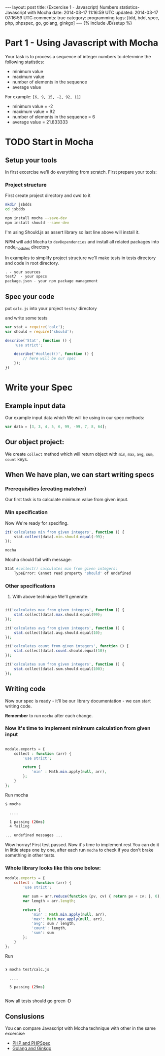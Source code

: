 #+STARTUP: showall indent
#+STARTUP: hidestars
#+OPTIONS: H:4 num:nil tags:nil toc:nil timestamps:t
#+BEGIN_HTML
---
layout: post
title: (Excercise 1 - Javascript) Numbers statistics- Javascript with Mocha
date: 2014-03-17 11:16:59 UTC
updated: 2014-03-17 07:16:59 UTC
comments: true
category: programming
tags: [tdd, bdd, spec, php, phpspec, go, golang, ginkgo]
---
{% include JB/setup %}
#+END_HTML

[[http://wysocki.in/assets/img/js-bdd.png]]

* Part 1 - Using Javascript with Mocha

Your task is to process a sequence of integer numbers
to determine the following statistics:

- minimum value
- maximum value
- number of elements in the sequence
- average value

For example: =[6, 9, 15, -2, 92, 11]=

- minimum value = -2
- maximum value = 92
- number of elements in the sequence = 6
- average value = 21.833333

* TODO Start in Mocha

** Setup your tools

In first excercise we'll do everything from scratch. First prepare your tools:

*** Project structure

First create project directory and cwd to it

#+begin_src sh
mkdir jsbdds
cd jsbdds

npm install mocha --save-dev
npm install should --save-dev
#+end_src

I'm using Should.js as assert library so last
line above will install it.


NPM will add Mocha to =devDependencies= and install all related packages into node_modules directory

In examples to simplify project structure we'll make tests in tests directory
and code in root directory.
#+begin_src txt
. - your sources
test/  - your specs
package.json - your npm package management
#+end_src


** Spec your code

put =calc.js= into your project =tests/= directory

and write some tests

#+begin_src javascript
var stat = require('calc');
var should = require('should');

describe('Stat', function () {
    'use strict';

    describe('#collect()', function () {
        // here will be our spec
    });
})
#+end_src


* Write your Spec

** Example input data

Our example input data which We will be using in our spec methods:

#+begin_src javascript
    var data = [3, 3, 4, 5, 6, 99, -99, 7, 8, 64];
#+end_src


** Our object project:

We create =collect= method which will return
object with =min=, =max=, =avg=,
=sum=, =count= keys.


** When We have plan, we can start writing specs

*** Prerequisities (creating matcher)

Our first task is to calculate minimum value from
given input.


*** Min specification

Now We're ready for specifing.

#+begin_src javascript
it('calculates min from given integers', function () {
    stat.collect(data).min.should.equal(-99);
});
#+end_src

#+begin_src sh
mocha
#+end_src

Mocha should fail with message:
#+begin_src sh
 Stat #collect() calculates min from given integers:
     TypeError: Cannot read property 'should' of undefined
#+end_src


*** Other specifications

3. With above technique We'll generate:

#+begin_src php

it('calculates max from given integers', function () {
    stat.collect(data).max.should.equal(99);
});

it('calculates avg from given integers', function () {
    stat.collect(data).avg.should.equal(10);
});

it('calculates count from given integers', function () {
    stat.collect(data).count.should.equal(10);
});

it('calculates sum from given integers', function () {
    stat.collect(data).sum.should.equal(100);
});

#+end_src

** Writing code

Now our spec is ready - it'll be our library documentation - we can
start writing code.

*Remember* to run =mocha= after each change.


*** Now it's time to implement minimum calculation from given input

#+begin_src php

module.exports = {
    collect : function (arr) {
        'use strict';

        return {
            'min' : Math.min.apply(null, arr),
        };
    }
};

#+end_src


Run mocha

#+begin_src sh
$ mocha

  ․․․․․

  1 passing (26ms)
  4 failing

... undefined messages ...
#+end_src

Wow horray! First test passed. Now it's time to implement rest
You can do it in little steps one by one, after each
run =mocha= to check if you don't brake something
in other tests.



*** Whole library looks like this one below:

#+begin_src javascript
module.exports = {
    collect : function (arr) {
        'use strict';

        var sum = arr.reduce(function (pv, cv) { return pv + cv; }, 0);
        var length = arr.length;

        return {
            'min' : Math.min.apply(null, arr),
            'max': Math.max.apply(null, arr),
            'avg': sum / length,
            'count': length,
            'sum': sum
        };
    }
};
#+end_src

Run

#+begin_src sh

❯ mocha test/calc.js

  ․․․․․

  5 passing (29ms)


#+end_src

Now all tests should go green :D


** Conslusions

You can compare Javascript with Mocha technique
with other in the same excercise

- [[/programming/2014/03/bdd-in-php-golang-javascript-comparizon][PHP and PHPSpec]]
- [[/programming/2014/03/excercise-1-calc-bdd-in-golang-and-ginkgo][Golang and Ginkgo]]
